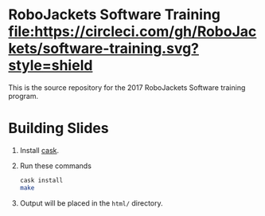 * RoboJackets Software Training [[https://circleci.com/gh/RoboJackets/software-training][file:https://circleci.com/gh/RoboJackets/software-training.svg?style=shield]]

This is the source repository for the 2017 RoboJackets Software training program.

* Building Slides

1. Install [[https://github.com/cask/cask][cask]].
2. Run these commands
  #+BEGIN_SRC sh
  cask install
  make
  #+END_SRC
3. Output will be placed in the ~html/~ directory.
